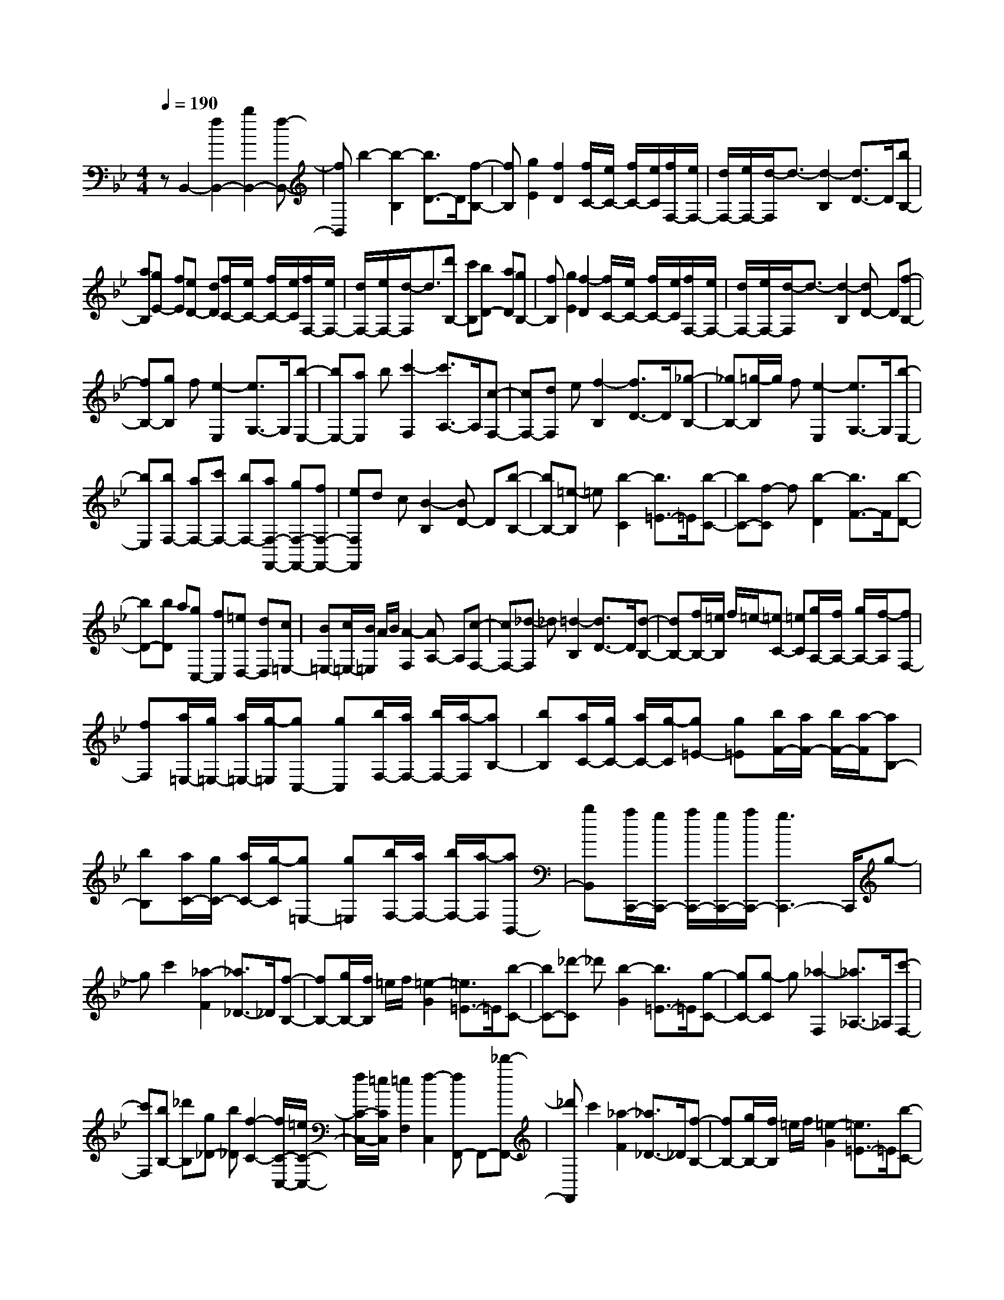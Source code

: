 % input file /home/ubuntu/MusicGeneratorQuin/training_data/scarlatti/K154.MID
X: 1
T: 
M: 4/4
L: 1/8
Q:1/4=190
K:Bb % 2 flats
%(C) John Sankey 1998
%%MIDI program 6
%%MIDI program 6
%%MIDI program 6
%%MIDI program 6
%%MIDI program 6
%%MIDI program 6
%%MIDI program 6
%%MIDI program 6
%%MIDI program 6
%%MIDI program 6
%%MIDI program 6
%%MIDI program 6
zB,,2-[f2B,,2-][b2B,,2-][f-B,,-]|[fB,,]b2-[b2-B,2][b3/2D3/2-]D/2[f-B,-]|[fB,][g2E2][f2D2][f/2C/2-][e/2C/2-] [f/2C/2-][e/2C/2][f/2F,/2-][e/2F,/2-]|[d/2F,/2-][e/2F,/2-][d/2-F,/2]d3/2-[d2-B,2][d3/2D3/2-]D/2[bB,-]|
[aB,][gE-] [fE][eD-] [dD][f/2C/2-][e/2C/2-] [f/2C/2-][e/2C/2][f/2F,/2-][e/2F,/2-]|[d/2F,/2-][e/2F,/2-][d/2-F,/2]d3/2[d'B,-] [c'B,][bD-] [aD][gB,-]|[fB,][g2E2][f2-D2][f/2C/2-][e/2C/2-] [f/2C/2-][e/2C/2][f/2F,/2-][e/2F,/2-]|[d/2F,/2-][e/2F,/2-][d/2-F,/2]d3/2-[d2-B,2][dD-] D[f-B,-]|
[fB,-][gB,] f[e2-E,2][e3/2G,3/2-]G,/2[b-E,-]|[bE,-][aE,] b[c'2-F,2][c'3/2A,3/2-]A,/2[c-F,-]|[cF,-][dF,] e[f2-B,2][f3/2D3/2-]D/2[_g-B,-]|[_gB,-][=g/2-B,/2]g/2 f[e2-E,2][e3/2G,3/2-]G,/2[b-E,-]|
[bE,][bF,-] [aF,-][c'F,-] [bF,-][aF,-F,,-] [gF,-F,,-][fF,-F,,-]|[eF,F,,]d c[B2-B,2][BD-] D[b-B,-]|[bB,-][=e-B,] =e[b2-C2][b3/2=E3/2-]=E/2[b-C-]|[bC-][f-C] f[b2-D2][b3/2F3/2-]F/2[b-D-]|
[bD-][bD] a[gC,-] [fC,][=eD,-] [dD,][c=E,-]|[B=E,-][c/2=E,/2-][B/2=E,/2] A/2B/2[A2-F,2][AA,-] A,[c-F,-]|[cF,-][_d-F,] _d[=d2-B,2][d3/2D3/2-]D/2[d-B,-]|[dB,-][f/2B,/2-][=e/2B,/2] f/2=e/2-[=eC-] [=eC][g/2A,/2-][f/2A,/2-] [g/2A,/2-][f/2-A,/2][fF,-]|
[fF,][a/2=E,/2-][g/2=E,/2-] [a/2=E,/2-][g/2-=E,/2][gC,-] [gC,][b/2F,/2-][a/2F,/2-] [b/2F,/2-][a/2-F,/2][aB,-]|[bB,][a/2C/2-][g/2C/2-] [a/2C/2-][g/2-C/2][g=E-] [g=E][b/2F/2-][a/2F/2-] [b/2F/2-][a/2-F/2][aB,-]|[bB,][a/2C/2-][g/2C/2-] [a/2C/2-][g/2-C/2][g=E,-] [g=E,][b/2F,/2-][a/2F,/2-] [b/2F,/2-][a/2-F,/2][aB,,-]|[bB,,][a/2C,,/2-][g/2C,,/2-] [a/2C,,/2-][g/2C,,/2-][a/2C,,/2-][g3C,,3-]C,,/2g-|
gc'2[_a2-F2][_a3/2_D3/2-]_D/2[f-B,-]|[fB,-][g/2B,/2-][f/2B,/2] =e/2f/2[=e2-G2][=e3/2=E3/2-]=E/2[b-C-]|[bC-][_d'-C] _d'[b2-G2][b3/2=E3/2-]=E/2[g-C-]|[gC-][g-C] g[_a2-F,2][_a3/2_A,3/2-]_A,/2[c'-F,-]|
[c'F,][bB,-] [_d'B,][g_D-] [b_D][f2-C2-][f/2C/2-C,/2-][=e/2C/2-C,/2-]|[f/2C/2-C,/2-][=e/2C/2C,/2][=e2F,2][f2-C,2][fF,,-] F,,-[_d'-F,,-]|[_d'F,,]c'2[_a2-F2][_a3/2_D3/2-]_D/2[f-B,-]|[fB,-][g/2B,/2-][f/2B,/2] =e/2f/2[=e2-G2][=e3/2=E3/2-]=E/2[b-C-]|
[bC-][_d'-C] _d'[b2-G2][b3/2=E3/2-]=E/2[g-C-]|[gC-][g-C] g[_a2-F,2][_a3/2_A,3/2-]_A,/2[c'-F,-]|[c'F,][bB,-] [_d'B,][g_D-] [b_D][f2C2-][f/2C/2-C,/2-][=e/2C/2-C,/2-]|[f/2C/2-C,/2-][=e/2C/2C,/2-][g/2C,/2-][f/2C,/2] g/2f/2-[fF,-] [fF,][=a/2=E,/2-][g/2=E,/2-] [a/2=E,/2-][g/2-=E,/2][gC,-]|
[gC,][b/2F,/2-][a/2F,/2-] [b/2F,/2-][a/2-F,/2][aB,,-] [bB,,][a/2C,/2-][g/2C,/2-] [a/2C,/2-][g/2-C,/2][g=E,-]|[g=E,][b/2F,/2-][a/2F,/2-] [b/2F,/2-][a/2-F,/2][aB,,-] [bB,,][a/2C,/2-][g/2C,/2-] [a/2C,/2-][g/2-C,/2][g=E,-]|[g=E,][aF,-] [c'F,-][aF,-] [gF,]f =e[d=A,-]|[_dA,][=dB,-] [=eB,-][fB,-B,,-] [gB,B,,][a/2C/2-][g/2C/2-] [a/2C/2-][g/2C/2][a/2C,/2-][g/2C,/2-]|
[f/2C,/2-][g/2C,/2][aF,-] [c'F,-][aF,-] [gF,-][fF,-] [=eF,][dA,-]|[_dA,][=dB,-] [=d'B,-][bB,-B,,-] [gB,B,,][f2-C,2-][f/2C,/2-C,,/2-][=e/2C,/2-C,,/2-]|[f/2C,/2-C,,/2-][=e/2C,/2C,,/2][f6F,,6-]F,,-|F,,B,,2-[f2B,,2-][b2B,,2-][f-B,,-]|
[fB,,]b2-[b2B,2][_a2-C2][_a-=D-]|[_aD-][_a/2D/2-][g/2D/2] _a/2g/2-[g_E-] [gE][g/2D/2-][f/2D/2-] [g/2D/2-][f/2-D/2][f=B,-]|[f=B,][f/2C/2-][_e/2C/2-] [f/2C/2-][e/2-C/2][eC-] [eC][e/2=B,/2-][d/2=B,/2-] [e/2=B,/2-][d/2-=B,/2][dG,-]|[dG,-][d/2G,/2-][c/2G,/2] d/2c/2-[c_A,-] [c_A,][c/2G,/2-][=B/2G,/2-] [c/2G,/2-][=B/2-G,/2][=BF,-]|
[=BF,][c_E,-] [cE,][dF,-] [eF,][dG,-] [dG,-][eG,-G,,-]|[fG,G,,-][eG,,] d[c2-C2][cE-] E[g-C-]|[gC-][_gC] =a[c2-D2][c3/2_G3/2-]_G/2[c'-D-]|[c'D-][bD] a[=g2-G,2][g3/2_B,3/2-]B,/2[g-G,-]|
[gG,-][g/2G,/2-][f/2G,/2] z/2=e/2[g2-_D2=A,2][g3/2=D3/2-B,3/2-][D/2-B,/2][g-D-G,-]|[gDG,-][g/2G,/2-][f/2G,/2] z/2=e/2[g2-_D2A,2][g3/2=D3/2-B,3/2-][D/2-B,/2][g-D-G,-]|[gDG,-][gG,] a[b=E-_D-] [a=E_D][b=E-_D-] [g=E-_D][f=E-_D-]|[=e=E_D-][=e/2_D/2-][d/2_D/2] =e/2d/2-[dB,-] [dB,][f/2G,/2-][=e/2G,/2-] [f/2G,/2-][=e/2-G,/2][=eA,-]|
[=eA,][g/2=D/2-][f/2D/2-] [g/2D/2-][f/2-D/2][fG,-] [gG,][f/2A,/2-][=e/2A,/2-] [f/2A,/2-][=e/2-A,/2][=e_D-]|[=e_D-][f/2_D/2-][=e/2_D/2] z/2d/2[f2-=D2][f3/2D3/2-]D/2[f-C-]|[fC-][f/2C/2-][=e/2C/2] z/2d/2[f2-=B,2][f3/2=B,3/2-]=B,/2[f-A,-]|[fA,-][fA,] g[_aG,-] [gG,][_aG,-] [fG,][_eG,-]|
[dG,][d/2_A,/2-][c/2_A,/2-] [d/2_A,/2-][c/2-_A,/2][cE,-] [cE,][e/2F,/2-][d/2F,/2-] [e/2F,/2-][d/2-F,/2][dG,-]|[dG,][f/2C/2-][e/2C/2-] [f/2C/2-][e/2-C/2][eF,-] [fF,][e/2G,/2-][d/2G,/2-] [e/2G,/2-][d/2G,/2][e/2=B,/2-][d/2=B,/2-]|[g=B,][eC-] [dC][cE,-] [_BE,][B/2F,/2-][A/2F,/2-] [B/2F,/2-][A/2-F,/2][AE,-]|[AE,][c/2D,/2-][B/2D,/2-] [c/2D,/2-][B/2-D,/2][B_B,-] [BB,][d/2=A,/2-][c/2A,/2-] [d/2A,/2-][c/2-A,/2][cF,-]|
[cF,][e/2B,/2-][d/2B,/2-] [e/2B,/2-][d/2-B,/2][dE,-] [eE,][d/2F,/2-][c/2F,/2-] [d/2F,/2-][c/2-F,/2][cE,-]|[cE,][fD,-] [dD,-][gD,-] [fD,][eE,-] [dE,-][cE,-]|[BE,][AF,-] [BF,][c2-C,2][cF,,-] F,,-[c-F,,-]|[cF,,]f2[_d2-B,2][_d3/2_G,3/2-]_G,/2[B-E,-]|
[BE,-][c/2E,/2-][B/2E,/2] A/2B/2[A2-F,2][A3/2A,3/2-]A,/2[f-F,-]|[fF,-][_g-F,] _g[e2-C2][e3/2A,3/2-]A,/2[c-F,-]|[cF,-][c-F,] c[_d2-B,2][_d3/2_D3/2-]_D/2[f-B,-]|[fB,][eE,-] [_gE,][c_G,-] [e_G,][B2-F,2-][B/2F,/2-F,,/2-][A/2F,/2-F,,/2-]|
[B/2F,/2-F,,/2-][A/2F,/2F,,/2-][A-F,,] A[B2-B,2][B_D-] _D[b-B,-]|[bB,-][=e-B,] =e[b2-=G2][b3/2=E3/2-]=E/2[b-C-]|[bC-][=aC] c'[_e2-C2][e3/2A,3/2-]A,/2[c-F,-]|[cF,-][c-F,] c[_d2-B,2][_d3/2_D3/2-]_D/2[f-B,-]|
[fB,][eE,-] [_gE,][c_G,-] [e_G,][B2F,2-][B/2F,/2-F,,/2-][A/2F,/2-F,,/2-]|[B/2F,/2-F,,/2-][A/2F,/2F,,/2][c/2B,,/2-][B/2B,,/2-] [c/2B,,/2-][B/2-B,,/2][BB,-] [BB,][=d/2A,/2-][c/2A,/2-] [d/2A,/2-][c/2-A,/2][cF,-]|[cF,][e/2B,/2-][d/2B,/2-] [e/2B,/2-][d/2-B,/2][dE,-] [dE,][d/2F,/2-][c/2F,/2-] [d/2F,/2-][c/2-F,/2][cA,-]|[cA,][e/2B,/2-][d/2B,/2-] [e/2B,/2-][d/2-B,/2][dE,-] [eE,][d/2F,/2-][c/2F,/2-] [d/2F,/2-][c/2-F,/2][cE,-]|
[cE,][fD,-] [dD,][=gE,-] [eE,][d2-F,2-][d/2F,/2-F,,/2-][c/2F,/2-F,,/2-]|[d/2F,/2-F,,/2-][c/2F,/2F,,/2-][c'/2F,,/2-][b/2F,,/2] c'/2b/2-[bB,-] [c'B,][g/2A,/2-][f/2A,/2-] [g/2A,/2-][f/2A,/2][g/2F,/2-][f/2F,/2-]|[fF,][c'/2D,/2-][b/2D,/2-] [c'/2D,/2-][b/2D,/2][c'/2B,/2-][b/2B,/2-] [c'B,][g/2A,/2-][f/2A,/2-] [g/2A,/2-][f/2-A,/2][fF,-]|[fF,][fD,-] [dD,][gE,-] [eE,][d2F,2][d/2E,/2-][c/2E,/2-]|
[d/2E,/2-][c/2E,/2][fD,-] [dD,][gE,-] [eE,][d2F,2][d/2E,/2-][c/2E,/2-]|[d/2E,/2-][c/2E,/2][bD,-] [BD,][eE,-] [cE,][d2-F,2-][d/2F,/2-F,,/2-][c/2F,/2-F,,/2-]|[d/2F,/2-F,,/2-][c/2F,/2F,,/2][B6-B,,6-][B-B,,-]|[B8-B,,8-]|
[BB,,]
